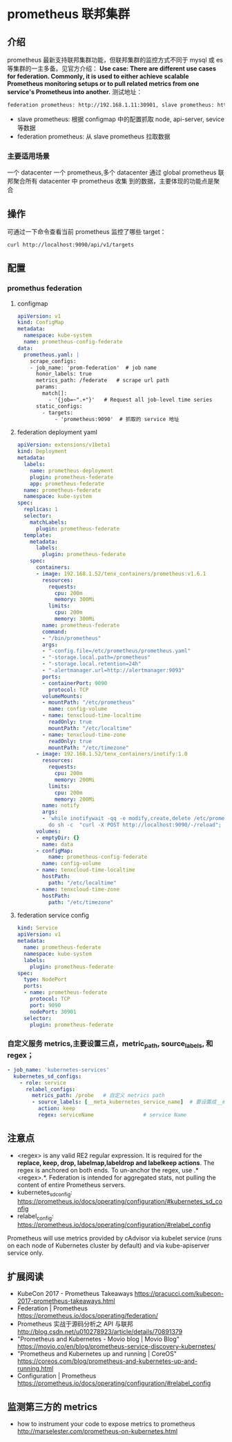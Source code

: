 * prometheus 联邦集群
** 介绍
   prometheus 最新支持联邦集群功能，但联邦集群的监控方式不同于 mysql 或 es 等集群的一主多备。见官方介绍：
   *Use case: There are different use cases for federation. Commonly, it is used to either achieve scalable
   Prometheus monitoring setups or to pull related metrics from one service's Prometheus into another.*
   测试地址：

   #+BEGIN_SRC sh
     federation prometheus: http://192.168.1.11:30901, slave prometheus: http://192.168.1.11:30900
   #+END_SRC
   - slave prometheus: 根据 configmap 中的配置抓取 node, api-server, sevice 等数据
   - federation prometheus: 从 slave prometheus 拉取数据

*** 主要适用场景
    一个 datacenter 一个 prometheus,多个 datacenter 通过 global prometheus 联邦聚合所有 datacenter 中 prometheus 收集
    到的数据，主要体现的功能点是聚合

** 操作
   可通过一下命令查看当前 prometheus 监控了哪些 target：
   #+BEGIN_SRC sh
     curl http://localhost:9090/api/v1/targets
   #+END_SRC

** 配置
*** promethus federation
**** configmap
     #+BEGIN_SRC yaml
       apiVersion: v1
       kind: ConfigMap
       metadata:
         namespace: kube-system
         name: prometheus-config-federate
       data:
         prometheus.yaml: |
           scrape_configs:
           - job_name: 'prom-federation'  # job name
             honor_labels: true
             metrics_path: /federate   # scrape url path
             params:
               match[]:
                 - '{job=~".+"}'   # Request all job-level time series
             static_configs:
               - targets:
                   - 'prometheus:9090'  # 抓取的 service 地址
     #+END_SRC
**** federation deployment yaml
     #+BEGIN_SRC yaml
       apiVersion: extensions/v1beta1
       kind: Deployment
       metadata:
         labels:
           name: prometheus-deployment
           plugin: prometheus-federate
           app: prometheus-federate
         name: prometheus-federate
         namespace: kube-system
       spec:
         replicas: 1
         selector:
           matchLabels:
             plugin: prometheus-federate
         template:
           metadata:
             labels:
               plugin: prometheus-federate
           spec:
             containers:
             - image: 192.168.1.52/tenx_containers/prometheus:v1.6.1
               resources:
                 requests:
                   cpu: 200m
                   memory: 300Mi
                 limits:
                   cpu: 200m
                   memory: 300Mi
               name: prometheus-federate
               command:
               - "/bin/prometheus"
               args:
               - "-config.file=/etc/prometheus/prometheus.yaml"
               - "-storage.local.path=/prometheus"
               - "-storage.local.retention=24h"
               - "-alertmanager.url=http://alertmanager:9093"
               ports:
               - containerPort: 9090
                 protocol: TCP
               volumeMounts:
               - mountPath: "/etc/prometheus"
                 name: config-volume
               - name: tenxcloud-time-localtime
                 readOnly: true
                 mountPath: "/etc/localtime"
               - name: tenxcloud-time-zone
                 readOnly: true
                 mountPath: "/etc/timezone"
             - image: 192.168.1.52/tenx_containers/inotify:1.0
               resources:
                 requests:
                   cpu: 200m
                   memory: 200Mi
                 limits:
                   cpu: 200m
                   memory: 200Mi
               name: notify
               args:
               - 'while inotifywait -qq -e modify,create,delete /etc/prometheus/;
                 do sh -c  "curl -X POST http://localhost:9090/-/reload"; done; '
             volumes:
             - emptyDir: {}
               name: data
             - configMap:
                 name: prometheus-config-federate
               name: config-volume
             - name: tenxcloud-time-localtime
               hostPath:
                 path: "/etc/localtime"
             - name: tenxcloud-time-zone
               hostPath:
                 path: "/etc/timezone"

     #+END_SRC
**** federation service config
     #+BEGIN_SRC yaml
       kind: Service
       apiVersion: v1
       metadata:
         name: prometheus-federate
         namespace: kube-system
         labels:
           plugin: prometheus-federate
       spec:
         type: NodePort
         ports:
         - name: prometheus-federate
           protocol: TCP
           port: 9090
           nodePort: 30901
         selector:
           plugin: prometheus-federate
     #+END_SRC


*** 自定义服务 metrics,主要设置三点，metric_path, source_labels, 和 regex；
      #+BEGIN_SRC yaml
              - job_name: 'kubernetes-services'
                kubernetes_sd_configs:
                  - role: service
                    relabel_configs:
                      metrics_path: /probe   # 自定义 metrics path
                      - source_labels: [__meta_kubernetes_service_name]  # 要设置成__meta_kubernetes_service_name
                        action: keep
                        regex: serviceName                # service Name

      #+END_SRC


** 注意点
   - <regex> is any valid RE2 regular expression. It is required for the *replace, keep, drop,
    labelmap,labeldrop and labelkeep actions*. The regex is anchored on both ends. To un-anchor the regex, use .*<regex>.*.
    Federation is intended for aggregated stats, not pulling the content of entire Prometheus servers.
   - kubernetes_sd_config: https://prometheus.io/docs/operating/configuration/#kubernetes_sd_config
   - relabel_config: https://prometheus.io/docs/operating/configuration/#relabel_config
   Prometheus will use metrics provided by cAdvisor via kubelet service (runs on each node of Kubernetes
 cluster by default) and via kube-apiserver service only.
** 扩展阅读
   - KubeCon 2017 - Prometheus Takeaways
    https://pracucci.com/kubecon-2017-prometheus-takeaways.html
   - Federation | Prometheus
    https://prometheus.io/docs/operating/federation/
   - Prometheus 实战于源码分析之 API 与联邦
    http://blog.csdn.net/u010278923/article/details/70891379
   - "Prometheus and Kubernetes - Movio blog | Movio Blog"
    https://movio.co/en/blog/prometheus-service-discovery-kubernetes/
   - "Prometheus and Kubernetes up and running | CoreOS"
    https://coreos.com/blog/prometheus-and-kubernetes-up-and-running.html
   - Configuration | Prometheus
     https://prometheus.io/docs/operating/configuration/#relabel_config

** 监测第三方的 metrics
  - how to instrument your code to expose metrics to prometheus
    http://marselester.com/prometheus-on-kubernetes.html
